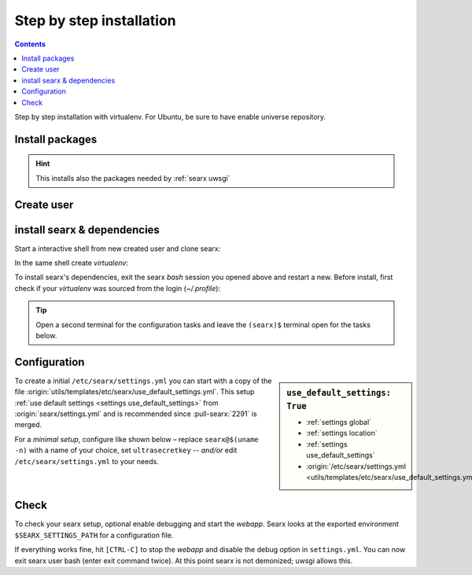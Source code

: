 .. _installation basic:

=========================
Step by step installation
=========================

.. contents:: Contents
   :depth: 2
   :local:
   :backlinks: entry

Step by step installation with virtualenv.  For Ubuntu, be sure to have enable
universe repository.

.. _install packages:

Install packages
================

.. kernel-include:: $DOCS_BUILD/includes/searx.rst
   :start-after: START distro-packages
   :end-before: END distro-packages

.. hint::

   This installs also the packages needed by :ref:`searx uwsgi`

.. _create searx user:

Create user
===========

.. kernel-include:: $DOCS_BUILD/includes/searx.rst
   :start-after: START create user
   :end-before: END create user

.. _searx-src:

install searx & dependencies
============================

Start a interactive shell from new created user and clone searx:

.. kernel-include:: $DOCS_BUILD/includes/searx.rst
   :start-after: START clone searx
   :end-before: END clone searx

In the same shell create *virtualenv*:

.. kernel-include:: $DOCS_BUILD/includes/searx.rst
   :start-after: START create virtualenv
   :end-before: END create virtualenv

To install searx's dependencies, exit the searx *bash* session you opened above
and restart a new.  Before install, first check if your *virtualenv* was sourced
from the login (*~/.profile*):

.. kernel-include:: $DOCS_BUILD/includes/searx.rst
   :start-after: START manage.sh update_packages
   :end-before: END manage.sh update_packages

.. tip::

   Open a second terminal for the configuration tasks and leave the ``(searx)$``
   terminal open for the tasks below.


.. _use_default_settings.yml:

Configuration
=============

.. sidebar:: ``use_default_settings: True``

   - :ref:`settings global`
   - :ref:`settings location`
   - :ref:`settings use_default_settings`
   - :origin:`/etc/searx/settings.yml <utils/templates/etc/searx/use_default_settings.yml>`

To create a initial ``/etc/searx/settings.yml`` you can start with a copy of the
file :origin:`utils/templates/etc/searx/use_default_settings.yml`.  This setup
:ref:`use default settings <settings use_default_settings>` from
:origin:`searx/settings.yml` and is recommended since :pull-searx:`2291` is merged.

For a *minimal setup*, configure like shown below – replace ``searx@$(uname
-n)`` with a name of your choice, set ``ultrasecretkey`` -- *and/or* edit
``/etc/searx/settings.yml`` to your needs.

.. kernel-include:: $DOCS_BUILD/includes/searx.rst
   :start-after: START searx config
   :end-before: END searx config

.. tabs::

  .. group-tab:: Use default settings

    .. literalinclude:: ../../utils/templates/etc/searx/settings.yml
       :language: yaml

  .. group-tab:: searx/settings.yml

    .. literalinclude:: ../../searx/settings.yml
       :language: yaml


Check
=====

To check your searx setup, optional enable debugging and start the *webapp*.
Searx looks at the exported environment ``$SEARX_SETTINGS_PATH`` for a
configuration file.

.. kernel-include:: $DOCS_BUILD/includes/searx.rst
   :start-after: START check searx installation
   :end-before: END check searx installation

If everything works fine, hit ``[CTRL-C]`` to stop the *webapp* and disable the
debug option in ``settings.yml``. You can now exit searx user bash (enter exit
command twice).  At this point searx is not demonized; uwsgi allows this.

